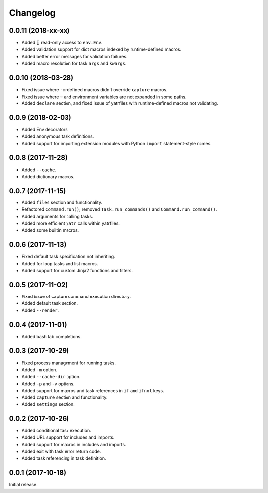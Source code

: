 Changelog
---------

0.0.11 (2018-xx-xx)
~~~~~~~~~~~~~~~~~~~

* Added [] read-only access to ``env.Env``.
* Added validation support for dict macros indexed by runtime-defined macros.
* Added better error messages for validation failures.
* Added macro resolution for task ``args`` and ``kwargs``.

0.0.10 (2018-03-28)
~~~~~~~~~~~~~~~~~~~
* Fixed issue where ``-m``-defined macros didn't override ``capture`` macros.
* Fixed issue where ``~`` and environment variables are not expanded in some paths.
* Added ``declare`` section, and fixed issue of yatrfiles with runtime-defined macros not validating.

0.0.9 (2018-02-03)
~~~~~~~~~~~~~~~~~~
* Added Env decorators.
* Added anonymous task definitions.
* Added support for importing extension modules with Python ``import`` statement-style names.

0.0.8 (2017-11-28)
~~~~~~~~~~~~~~~~~~

* Added ``--cache``.
* Added dictionary macros.

0.0.7 (2017-11-15)
~~~~~~~~~~~~~~~~~~

* Added ``files`` section and functionality.
* Refactored ``Command.run()``; removed ``Task.run_commands()`` and ``Command.run_command()``.
* Added arguments for calling tasks.
* Added more efficient ``yatr`` calls within yatrfiles.
* Added some builtin macros.

0.0.6 (2017-11-13)
~~~~~~~~~~~~~~~~~~

* Fixed default task specification not inheriting.
* Added for loop tasks and list macros.
* Added support for custom Jinja2 functions and filters.

0.0.5 (2017-11-02)
~~~~~~~~~~~~~~~~~~

* Fixed issue of capture command execution directory.
* Added default task section.
* Added ``--render``.

0.0.4 (2017-11-01)
~~~~~~~~~~~~~~~~~~

* Added bash tab completions.

0.0.3 (2017-10-29)
~~~~~~~~~~~~~~~~~~

* Fixed process management for running tasks.
* Added ``-m`` option.
* Added ``--cache-dir`` option.
* Added ``-p`` and ``-v`` options.
* Added support for macros and task references in ``if`` and ``ifnot`` keys.
* Added ``capture`` section and functionality.
* Added ``settings`` section.

0.0.2 (2017-10-26)
~~~~~~~~~~~~~~~~~~

* Added conditional task execution.
* Added URL support for includes and imports.
* Added support for macros in includes and imports.
* Added exit with task error return code.
* Added task referencing in task definition.

0.0.1 (2017-10-18)
~~~~~~~~~~~~~~~~~~

Initial release.
